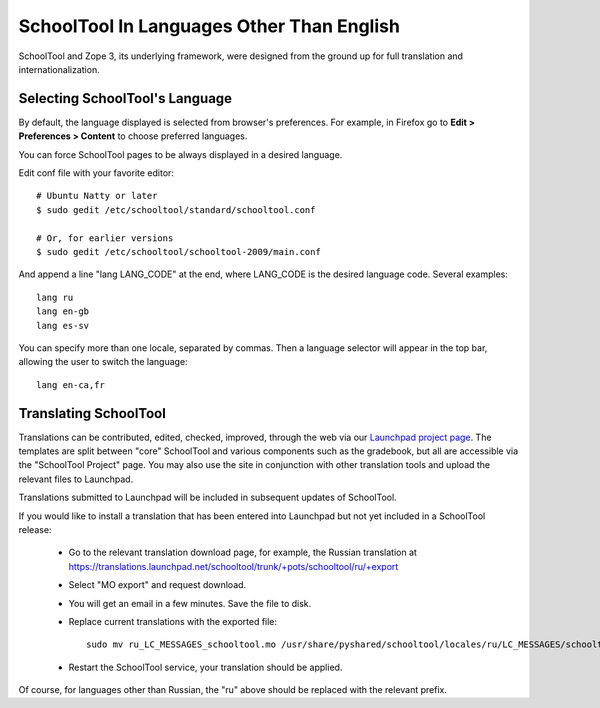 .. _translate-app:

SchoolTool In Languages Other Than English
==========================================

SchoolTool and Zope 3, its underlying framework, were designed from the ground up for full translation and internationalization.  

Selecting SchoolTool's Language
-------------------------------

By default, the language displayed is selected from browser's preferences.  For example, in Firefox go to **Edit > Preferences > Content** to choose preferred languages.

You can force SchoolTool pages to be always displayed in a desired language.

Edit conf file with your favorite editor::

  # Ubuntu Natty or later
  $ sudo gedit /etc/schooltool/standard/schooltool.conf

  # Or, for earlier versions
  $ sudo gedit /etc/schooltool/schooltool-2009/main.conf

And append a line "lang LANG_CODE" at the end, where LANG_CODE is the desired language code.  Several examples::

  lang ru
  lang en-gb
  lang es-sv

You can specify more than one locale, separated by commas.  Then a language
selector will appear in the top bar, allowing the user to switch the
language::

  lang en-ca,fr


Translating SchoolTool
----------------------

Translations can be contributed, edited, checked, improved, through the web via our `Launchpad project page <https://translations.launchpad.net/schooltool-project>`_.  The templates are split between "core" SchoolTool and various components such as the gradebook, but all are accessible via the "SchoolTool Project" page.   You may also use the site in conjunction with other translation tools and upload the relevant files to Launchpad.

Translations submitted to Launchpad will be included in subsequent updates of SchoolTool.

If you would like to install a translation that has been entered into Launchpad but not yet included in a SchoolTool release: 

 * Go to the relevant translation download page, for example, the Russian translation at https://translations.launchpad.net/schooltool/trunk/+pots/schooltool/ru/+export

 * Select "MO export" and request download.

 * You will get an email in a few minutes. Save the file to disk.

 * Replace current translations with the exported file::
 
     sudo mv ru_LC_MESSAGES_schooltool.mo /usr/share/pyshared/schooltool/locales/ru/LC_MESSAGES/schooltool.mo

 * Restart the SchoolTool service, your translation should be applied.

Of course, for languages other than Russian, the "ru" above should be replaced with the relevant prefix.
